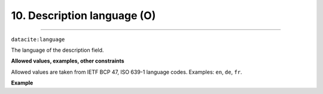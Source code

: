 .. _oas:descriptionLanguage:

10. Description language (O)
---------------------------
---------------------------

``datacite:language``

The language of the description field.

**Allowed values, examples, other constraints**

Allowed values are taken from IETF BCP 47, ISO 639-1 language codes.
Examples: ``en``, ``de``, ``fr``.

**Example**

.. code-block:: xml
   :linenos:

   <language>en</language>